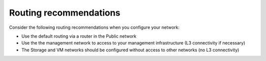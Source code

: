 Routing recommendations
^^^^^^^^^^^^^^^^^^^^^^^

Consider the following routing recommendations when you configure your 
network:

-  Use the default routing via a router in the Public network
-  Use the the management network to access to your management
   infrastructure (L3 connectivity if necessary)
-  The Storage and VM networks should be configured without access to
   other networks (no L3 connectivity)

.. image:: /_images/fuel-network-scheme.jpg
   :align: center
.. image:: /_images/grub-screen.png
   :align: center
.. image:: /_images/grub-cmdline.png
   :align: center
.. image:: /_images/fuel-wizard.png
   :align: center
.. image:: /_images/fuel-network-settings.png
   :align: center
.. image:: /_images/fuel-settings.png
   :align: center
.. image:: /_images/fuel-nodes.png
   :align: center
.. image:: /_images/fuel-nodes-selected.png
   :align: center
.. image:: /_images/fuel-node-network.png
   :align: center
